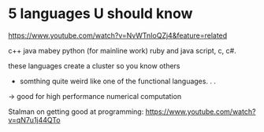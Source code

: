 * 5 languages U should know
https://www.youtube.com/watch?v=NvWTnIoQZj4&feature=related

c++
java
mabey python (for mainline work)
ruby and java script, c, c#.

these languages create a cluster so you know others

+ somthing quite weird like one of the functional languages. . .

-> good for high performance numerical computation

Stalman on getting good at programming:
https://www.youtube.com/watch?v=qN7u1j44QTo
